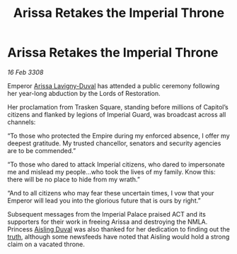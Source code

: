 :PROPERTIES:
:ID:       fa63aaa8-0ef3-4624-90c2-4ac529787497
:END:
#+title: Arissa Retakes the Imperial Throne
#+filetags: :Empire:galnet:

* Arissa Retakes the Imperial Throne

/16 Feb 3308/

Emperor [[id:34f3cfdd-0536-40a9-8732-13bf3a5e4a70][Arissa Lavigny-Duval]] has attended a public ceremony following her year-long abduction by the Lords of Restoration. 

Her proclamation from Trasken Square, standing before millions of Capitol’s citizens and flanked by legions of Imperial Guard, was broadcast across all channels: 

“To those who protected the Empire during my enforced absence, I offer my deepest gratitude. My trusted chancellor, senators and security agencies are to be commended.” 

“To those who dared to attack Imperial citizens, who dared to impersonate me and mislead my people…who took the lives of my family. Know this: there will be no place to hide from my wrath.” 

“And to all citizens who may fear these uncertain times, I vow that your Emperor will lead you into the glorious future that is ours by right.” 

Subsequent messages from the Imperial Palace praised ACT and its supporters for their work in freeing Arissa and destroying the NMLA. Princess [[id:b402bbe3-5119-4d94-87ee-0ba279658383][Aisling Duval]] was also thanked for her dedication to finding out the [[id:7401153d-d710-4385-8cac-aad74d40d853][truth]], although some newsfeeds have noted that Aisling would hold a strong claim on a vacated throne.
